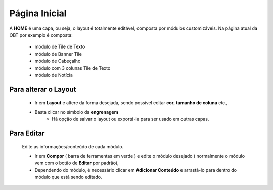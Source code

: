 Página Inicial
================

A **HOME** é uma capa, ou seja, o layout é totalmente editável, composta por módulos customizáveis.
Na página atual da OBT por exemplo é composta: 

	* módulo de Tile de Texto
	* módulo de Banner Tile
	* módulo de Cabeçalho
	* módulo com 3 colunas Tile de Texto
	* módulo de Notícia
	  
Para alterar o Layout
----------------------

	* Ir em **Layout** e altere da forma desejada, sendo possível editar **cor**, **tamanho de coluna** etc., 
	* Basta clicar no símbolo da **engrenagem**
		* Há opção de salvar o layout ou exportá-la para ser usado em outras capas.

Para Editar
------------
	
	Edite as informações/conteúdo de cada módulo.

	* Ir em **Compor** ( barra de ferramentas em verde ) e edite o módulo desejado ( normalmente o módulo vem com o botão de **Editar** por padrão),
	* Dependendo do módulo, é necessário clicar em **Adicionar Conteúdo** e arrastá-lo para dentro do módulo que está sendo editado.

